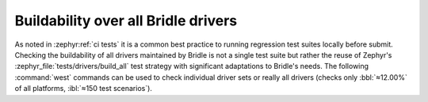 .. _tests-drivers-build-all:

Buildability over all Bridle drivers
####################################

As noted in :zephyr:ref:`ci tests` it is a common best practice to running
regression test suites locally before submit. Checking the buildability of
all drivers maintained by Bridle is not a single test suite but rather the
reuse of Zephyr's :zephyr_file:`tests/drivers/build_all` test strategy with
significant adaptations to Bridle's needs. The following :command:`west`
commands can be used to check individual driver sets or really all drivers
(checks only :bbl:`≈12.00%` of all platforms, :ibl:`≈150 test scenarios`).

.. tabs::

   .. group-tab:: ALL

      .. rubric:: Check all drivers:

      .. code-block:: console

         $ west twister \
                --jobs 4 \
                --verbose \
                --inline-logs \
                --integration \
                --alt-config-root bridle/zephyr/alt-config/tests/drivers/build_all \
                --testsuite-root zephyr/tests/drivers/build_all \
                --tag bridle \
                --tag zephyr

   .. group-tab:: ABC

   .. group-tab:: DEF

      .. rubric:: Check all :zephyr:ref:`display_api` drivers:

      .. code-block:: console

         $ west twister \
                --jobs 4 \
                --verbose \
                --inline-logs \
                --integration \
                --alt-config-root bridle/zephyr/alt-config/tests/drivers/build_all/display \
                --testsuite-root zephyr/tests/drivers/build_all/display \
                --tag bridle \
                --tag zephyr

   .. group-tab:: GHI

      .. rubric:: Check all :zephyr:ref:`gpio_api` drivers:

      .. code-block:: console

         $ west twister \
                --jobs 4 \
                --verbose \
                --inline-logs \
                --integration \
                --alt-config-root bridle/zephyr/alt-config/tests/drivers/build_all/gpio \
                --testsuite-root zephyr/tests/drivers/build_all/gpio \
                --tag bridle \
                --tag zephyr

      .. rubric:: Check all :zephyr:ref:`i2c_api` drivers:

      .. code-block:: console

         $ west twister \
                --jobs 4 \
                --verbose \
                --inline-logs \
                --integration \
                --alt-config-root bridle/zephyr/alt-config/tests/drivers/build_all/i2c \
                --testsuite-root zephyr/tests/drivers/build_all/i2c \
                --tag bridle \
                --tag zephyr

   .. group-tab:: JKL

   .. group-tab:: MNO

      .. rubric:: Check all *Multi Function Device (MFD)* drivers:

      .. code-block:: console

         $ west twister \
                --jobs 4 \
                --verbose \
                --inline-logs \
                --integration \
                --alt-config-root bridle/zephyr/alt-config/tests/drivers/build_all/mfd \
                --testsuite-root zephyr/tests/drivers/build_all/mfd \
                --tag bridle \
                --tag zephyr

   .. group-tab:: PQRS

      .. rubric:: Check all :zephyr:ref:`rtc_api` drivers:

      .. code-block:: console

         $ west twister \
                --jobs 4 \
                --verbose \
                --inline-logs \
                --integration \
                --alt-config-root bridle/zephyr/alt-config/tests/drivers/build_all/rtc \
                --testsuite-root zephyr/tests/drivers/build_all/rtc \
                --tag bridle \
                --tag zephyr

      .. rubric:: Check all :zephyr:ref:`sensor` drivers:

      .. code-block:: console

         $ west twister \
                --jobs 4 \
                --verbose \
                --inline-logs \
                --integration \
                --alt-config-root bridle/zephyr/alt-config/tests/drivers/build_all/sensor \
                --testsuite-root zephyr/tests/drivers/build_all/sensor \
                --tag bridle \
                --tag zephyr

   .. group-tab:: TUV

      .. rubric:: Check all :zephyr:ref:`uart_api` drivers:

      .. code-block:: console

         $ west twister \
                --jobs 4 \
                --verbose \
                --inline-logs \
                --integration \
                --alt-config-root bridle/zephyr/alt-config/tests/drivers/build_all/uart \
                --testsuite-root zephyr/tests/drivers/build_all/uart \
                --tag bridle \
                --tag zephyr

   .. group-tab:: WXYZ
